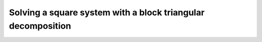 Solving a square system with a block triangular decomposition
=============================================================

